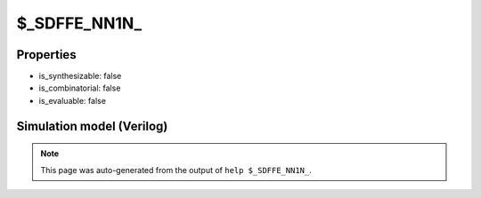$_SDFFE_NN1N_
=============

.. cell:def:: $_SDFFE_NN1N_
   :title: $_SDFFE_NN1N_

   A negative edge D-type flip-flop with negative polarity synchronous set and negative
   polarity clock enable (with set having priority).
   ::
   
      Truth table:    D C R E | Q
                     ---------+---
                      - \ 0 - | 1
                      d \ - 0 | d
                      - - - - | q
      

Properties
----------

- is_synthesizable: false
- is_combinatorial: false
- is_evaluable: false

Simulation model (Verilog)
--------------------------

.. code-block:: verilog
   :caption: simcells.v:2432

   module \$_SDFFE_NN1N_ (D, C, R, E, Q);
       input D, C, R, E;
       output reg Q;
       always @(negedge C) begin
           if (R == 0)
               Q <= 1;
           else if (E == 0)
               Q <= D;
       end
   endmodule

.. note::

   This page was auto-generated from the output of
   ``help $_SDFFE_NN1N_``.
